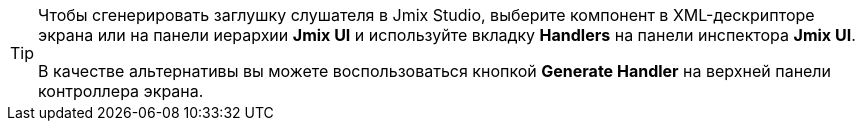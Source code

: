 [TIP]
====
Чтобы сгенерировать заглушку слушателя в Jmix Studio, выберите компонент в XML-дескрипторе экрана или на панели иерархии *Jmix UI* и используйте вкладку *Handlers* на панели инспектора *Jmix UI*.

В качестве альтернативы вы можете воспользоваться кнопкой *Generate Handler* на верхней панели контроллера экрана.
====